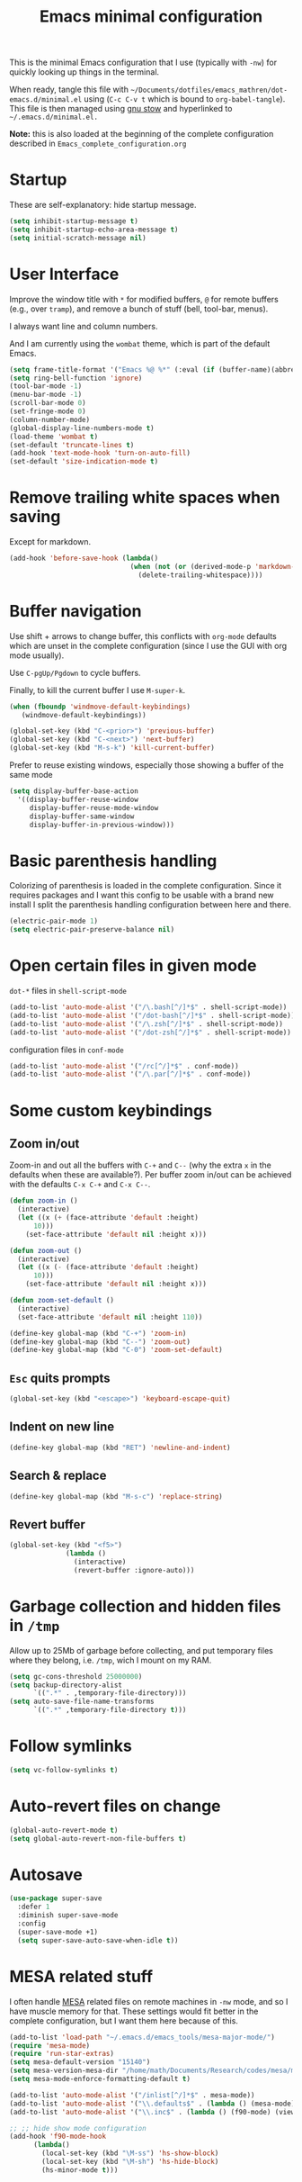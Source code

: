 #+TITLE: Emacs minimal configuration

This is the minimal Emacs configuration that I use (typically with
=-nw=) for quickly looking up things in the terminal.

When ready, tangle this file with
=~/Documents/dotfiles/emacs_mathren/dot-emacs.d/minimal.el= using (=C-c C-v t=
which is bound to =org-babel-tangle=). This file is then managed using
[[https://www.gnu.org/software/stow/][gnu stow]] and hyperlinked to =~/.emacs.d/minimal.el.=

*Note:* this is also loaded at the beginning of the complete
 configuration described in =Emacs_complete_configuration.org=

* Startup

These are self-explanatory: hide startup message.

#+BEGIN_SRC emacs-lisp :tangle ~/Documents/dotfiles/emacs_mathren/dot-emacs.d/minimal.el
(setq inhibit-startup-message t)
(setq inhibit-startup-echo-area-message t)
(setq initial-scratch-message nil)
#+END_SRC

* User Interface

Improve the window title with =*= for modified buffers, =@= for remote buffers
(e.g., over =tramp=), and remove a bunch of stuff (bell, tool-bar,
menus).

I always want line and column numbers.

And I am currently using the =wombat= theme, which is part of the
default Emacs.

#+BEGIN_SRC emacs-lisp :tangle ~/Documents/dotfiles/emacs_mathren/dot-emacs.d/minimal.el
(setq frame-title-format '("Emacs %@ %*" (:eval (if (buffer-name)(abbreviate-file-name (buffer-name)) "%b %*"))))
(setq ring-bell-function 'ignore)
(tool-bar-mode -1)
(menu-bar-mode -1)
(scroll-bar-mode 0)
(set-fringe-mode 0)
(column-number-mode)
(global-display-line-numbers-mode t)
(load-theme 'wombat t)
(set-default 'truncate-lines t)
(add-hook 'text-mode-hook 'turn-on-auto-fill)
(set-default 'size-indication-mode t)
#+END_SRC

* Remove trailing white spaces when saving

Except for markdown.

#+BEGIN_SRC emacs-lisp :tangle ~/Documents/dotfiles/emacs_mathren/dot-emacs.d/minimal.el
(add-hook 'before-save-hook (lambda()
                              (when (not (or (derived-mode-p 'markdown-mode)))
                                (delete-trailing-whitespace))))
#+END_SRC

* Buffer navigation

Use shift + arrows to change buffer, this conflicts with =org-mode=
defaults which are unset in the complete configuration (since I use
the GUI with org mode usually).

Use =C-pgUp/Pgdown= to cycle buffers.

Finally, to kill the current buffer I use =M-super-k=.

#+BEGIN_SRC emacs-lisp :tangle ~/Documents/dotfiles/emacs_mathren/dot-emacs.d/minimal.el
(when (fboundp 'windmove-default-keybindings)
   (windmove-default-keybindings))

(global-set-key (kbd "C-<prior>") 'previous-buffer)
(global-set-key (kbd "C-<next>") 'next-buffer)
(global-set-key (kbd "M-s-k") 'kill-current-buffer)
 #+END_SRC

 Prefer to reuse existing windows, especially those showing a buffer
 of the same mode
#+BEGIN_SRC emacs-lisp :tangle ~/Documents/dotfiles/emacs_mathren/dot-emacs.d/minimal.el
(setq display-buffer-base-action
  '((display-buffer-reuse-window
     display-buffer-reuse-mode-window
     display-buffer-same-window
     display-buffer-in-previous-window)))
 #+END_SRC
* Basic parenthesis handling

Colorizing of parenthesis is loaded in the complete
configuration. Since it requires packages and I want this config to be
usable with a brand new install I split the parenthesis handling
configuration between here and there.

#+BEGIN_SRC emacs-lisp :tangle ~/Documents/dotfiles/emacs_mathren/dot-emacs.d/minimal.el
(electric-pair-mode 1)
(setq electric-pair-preserve-balance nil)
#+END_SRC

* Open certain files in given mode

  =dot-*= files in =shell-script-mode=

#+BEGIN_SRC emacs-lisp :tangle ~/Documents/dotfiles/emacs_mathren/dot-emacs.d/minimal.el
(add-to-list 'auto-mode-alist '("/\.bash[^/]*$" . shell-script-mode))
(add-to-list 'auto-mode-alist '("/dot-bash[^/]*$" . shell-script-mode))
(add-to-list 'auto-mode-alist '("/\.zsh[^/]*$" . shell-script-mode))
(add-to-list 'auto-mode-alist '("/dot-zsh[^/]*$" . shell-script-mode))
#+END_SRC

   configuration files in =conf-mode=

#+BEGIN_SRC emacs-lisp :tangle ~/Documents/dotfiles/emacs_mathren/dot-emacs.d/minimal.el
(add-to-list 'auto-mode-alist '("/rc[^/]*$" . conf-mode))
(add-to-list 'auto-mode-alist '("/\.par[^/]*$" . conf-mode))
#+END_SRC

* Some custom keybindings
** Zoom in/out
 Zoom-in and out all the buffers with =C-+= and =C--= (why the extra =x= in the defaults when
 these are available?). Per buffer zoom in/out can be achieved with the
 defaults =C-x C-+= and =C-x C--=.

 #+BEGIN_SRC emacs-lisp :tangle ~/Documents/dotfiles/emacs_mathren/dot-emacs.d/minimal.el
   (defun zoom-in ()
     (interactive)
     (let ((x (+ (face-attribute 'default :height)
		 10)))
       (set-face-attribute 'default nil :height x)))

   (defun zoom-out ()
     (interactive)
     (let ((x (- (face-attribute 'default :height)
		 10)))
       (set-face-attribute 'default nil :height x)))

   (defun zoom-set-default ()
     (interactive)
     (set-face-attribute 'default nil :height 110))

   (define-key global-map (kbd "C-+") 'zoom-in)
   (define-key global-map (kbd "C--") 'zoom-out)
   (define-key global-map (kbd "C-0") 'zoom-set-default)
 #+END_SRC

** =Esc= quits prompts

#+BEGIN_SRC emacs-lisp :tangle ~/Documents/dotfiles/emacs_mathren/dot-emacs.d/minimal.el
(global-set-key (kbd "<escape>") 'keyboard-escape-quit)
#+END_SRC

** Indent on new line

#+BEGIN_SRC emacs-lisp :tangle ~/Documents/dotfiles/emacs_mathren/dot-emacs.d/minimal.el
 (define-key global-map (kbd "RET") 'newline-and-indent)
#+END_SRC

** Search & replace

#+BEGIN_SRC emacs-lisp :tangle ~/Documents/dotfiles/emacs_mathren/dot-emacs.d/minimal.el
 (define-key global-map (kbd "M-s-c") 'replace-string)
#+END_SRC

** Revert buffer

#+BEGIN_SRC emacs-lisp :tangle ~/Documents/dotfiles/emacs_mathren/dot-emacs.d/minimal.el
  (global-set-key (kbd "<f5>")
                (lambda ()
                  (interactive)
                  (revert-buffer :ignore-auto)))
#+END_SRC

* Garbage collection and hidden files in =/tmp=

Allow up to 25Mb of garbage before collecting, and put temporary files
where they belong, i.e. =/tmp=, wich I mount on my RAM.

#+BEGIN_SRC emacs-lisp :tangle ~/Documents/dotfiles/emacs_mathren/dot-emacs.d/minimal.el
(setq gc-cons-threshold 25000000)
(setq backup-directory-alist
      `((".*" . ,temporary-file-directory)))
(setq auto-save-file-name-transforms
      `((".*" ,temporary-file-directory t)))
#+END_SRC

* Follow symlinks

#+BEGIN_SRC emacs-lisp :tangle ~/Documents/dotfiles/emacs_mathren/dot-emacs.d/minimal.el
(setq vc-follow-symlinks t)
#+END_SRC

* Auto-revert files on change

#+BEGIN_SRC  emacs-lisp :tangle ~/Documents/dotfiles/emacs_mathren/dot-emacs.d/minimal.el
  (global-auto-revert-mode t)
  (setq global-auto-revert-non-file-buffers t)
#+END_SRC

* Autosave

#+BEGIN_SRC  emacs-lisp :tangle ~/Documents/dotfiles/emacs_mathren/dot-emacs.d/minimal.el
(use-package super-save
  :defer 1
  :diminish super-save-mode
  :config
  (super-save-mode +1)
  (setq super-save-auto-save-when-idle t))
#+END_SRC


* MESA related stuff

I often handle [[http://mesa.sourceforge.net/][MESA]] related files on remote machines in =-nw= mode, and
so I have muscle memory for that. These settings would fit better in
the complete configuration, but I want them here because of this.

#+BEGIN_SRC emacs-lisp :tangle ~/Documents/dotfiles/emacs_mathren/dot-emacs.d/minimal.el
(add-to-list 'load-path "~/.emacs.d/emacs_tools/mesa-major-mode/")
(require 'mesa-mode)
(require 'run-star-extras)
(setq mesa-default-version "15140")
(setq mesa-version-mesa-dir "/home/math/Documents/Research/codes/mesa/mesa_15140/mesa15140")
(setq mesa-mode-enforce-formatting-default t)

(add-to-list 'auto-mode-alist '("/inlist[^/]*$" . mesa-mode))
(add-to-list 'auto-mode-alist '("\\.defaults$" . (lambda () (mesa-mode) (f90-mode) (view-mode))))
(add-to-list 'auto-mode-alist '("\\.inc$" . (lambda () (f90-mode) (view-mode))))

;; ;; hide show mode configuration
(add-hook 'f90-mode-hook
	  (lambda()
	    (local-set-key (kbd "\M-ss") 'hs-show-block)
	    (local-set-key (kbd "\M-sh") 'hs-hide-block)
	    (hs-minor-mode t)))
#+END_SRC
